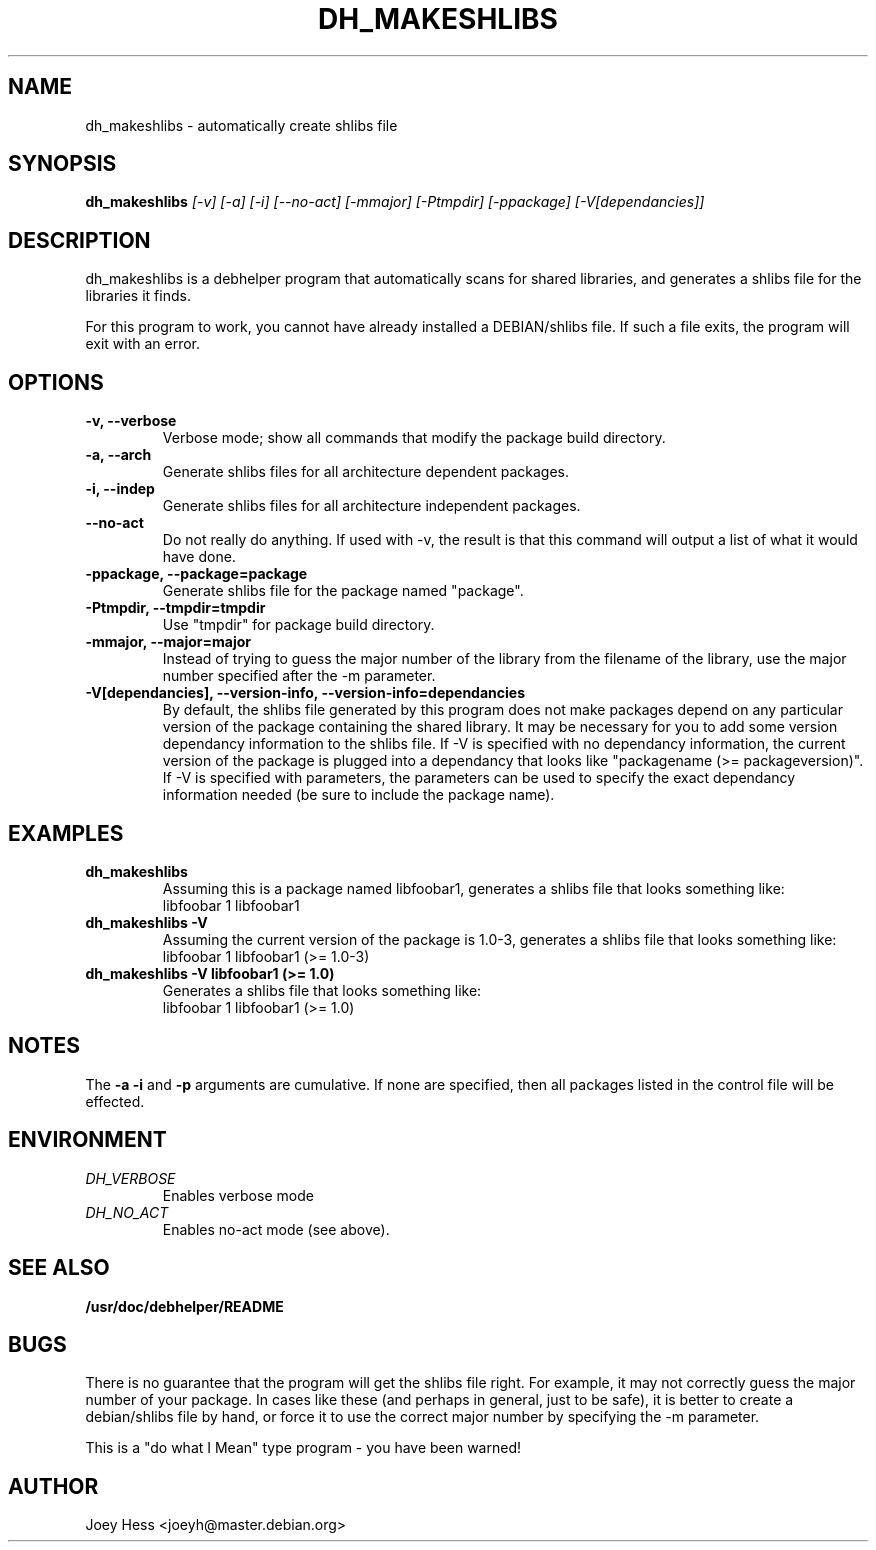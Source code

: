.TH DH_MAKESHLIBS 1
.SH NAME
dh_makeshlibs \- automatically create shlibs file
.SH SYNOPSIS
.B dh_makeshlibs
.I "[-v] [-a] [-i] [--no-act] [-mmajor] [-Ptmpdir] [-ppackage] [-V[dependancies]]"
.SH "DESCRIPTION"
dh_makeshlibs is a debhelper program that automatically scans for shared
libraries, and generates a shlibs file for the libraries it finds.
.P
For this program to work, you cannot have already installed a DEBIAN/shlibs
file. If such a file exits, the program will exit with an error.
.SH OPTIONS
.TP
.B \-v, \--verbose
Verbose mode; show all commands that modify the package build directory.
.TP
.B \-a, \--arch
Generate shlibs files for all architecture dependent packages.
.TP
.B \-i, \--indep
Generate shlibs files for all architecture independent packages.
.TP
.B \--no-act
Do not really do anything. If used with -v, the result is that this command
will output a list of what it would have done.
.TP
.B \-ppackage, \--package=package
Generate shlibs file for the package named "package".
.TP
.B \-Ptmpdir, \--tmpdir=tmpdir
Use "tmpdir" for package build directory. 
.TP
.B \-mmajor, \--major=major
Instead of trying to guess the major number of the library from the filename
of the library, use the major number specified after the -m parameter.
.TP
.B \-V[dependancies], \--version-info, \--version-info=dependancies
By default, the shlibs file generated by this program does not make packages
depend on any particular version of the package containing the shared
library. It may be necessary for you to add some version dependancy
information to the shlibs file. If -V is specified with no dependancy
information, the current version of the package is plugged into a dependancy
that looks like "packagename (>= packageversion)". If -V is specified with
parameters, the parameters can be used to specify the exact dependancy
information needed (be sure to include the package name).
.SH EXAMPLES
.TP
.B dh_makeshlibs
Assuming this is a package named libfoobar1, generates a shlibs file that
looks something like:
  libfoobar 1 libfoobar1
.TP
.B dh_makeshlibs \-V
Assuming the current version of the package is 1.0-3, generates a shlibs
file that looks something like:
  libfoobar 1 libfoobar1 (>= 1.0-3)
.TP
.B dh_makeshlibs \-V "libfoobar1 (>= 1.0)"
Generates a shlibs file that looks something like:
  libfoobar 1 libfoobar1 (>= 1.0)
.SH NOTES
The
.B \-a
.B \-i
and
.B \-p
arguments are cumulative. If none are specified, then all packages listed in
the control file will be effected.
.SH ENVIRONMENT
.TP
.I DH_VERBOSE
Enables verbose mode
.TP
.I DH_NO_ACT
Enables no-act mode (see above).
.SH "SEE ALSO"
.BR /usr/doc/debhelper/README
.SH BUGS
There is no guarantee that the program will get the shlibs file right. For
example, it may not correctly guess the major number of your package. In
cases like these (and perhaps in general, just to be safe), it is better to
create a debian/shlibs file by hand, or force it to use the correct major
number by specifying the -m parameter.
.P
This is a "do what I Mean" type program - you have been warned!
.SH AUTHOR
Joey Hess <joeyh@master.debian.org>
